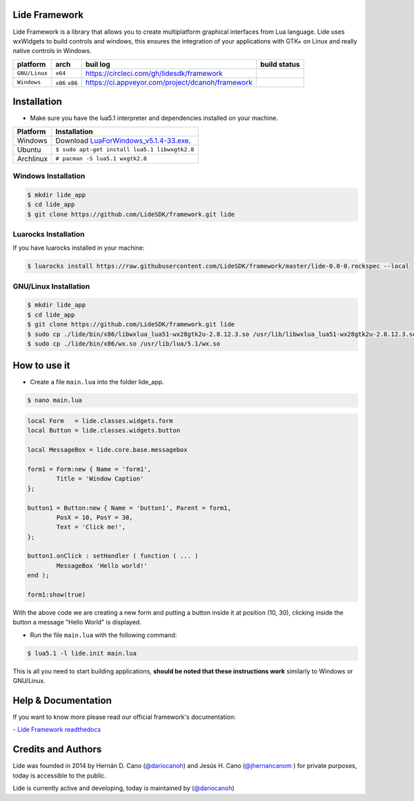 Lide Framework
==============

Lide Framework is a library that allows you to create multiplatform graphical interfaces from Lua language.
Lide uses wxWidgets to build controls and windows, this ensures the integration of your applications 
with GTK+ on Linux and really native controls in Windows.

================  =================  ===================================================  ================
  platform          arch               buil log                                            build status
================  =================  ===================================================  ================
  ``GNU/Linux``    ``x64``            https://circleci.com/gh/lidesdk/framework            .. image:: https://circleci.com/gh/lidesdk/framework.svg?style=svg
  ``Windows``      ``x86`` ``x86``    https://ci.appveyor.com/project/dcanoh/framework     .. image:: https://ci.appveyor.com/api/projects/status/kqs9p85067nqtg5b?svg=true
                                                                                              :target: https://ci.appveyor.com/project/dcanoh/framework
================  =================  ===================================================  ================

Installation
============

* Make sure you have the lua5.1 interpreter and dependencies installed on your machine.

============  ======================================================================================
 Platform      Installation
============  ======================================================================================
 Windows   	   Download `LuaForWindows_v5.1.4-33.exe <http://files.luaforge.net/releases/luaforwindows/luaforwindows/5.1.4-33/LuaForWindows_v5.1.4-33.exe>`_.
 Ubuntu        ``$ sudo apt-get install lua5.1 libwxgtk2.8``
 Archlinux	   ``# pacman -S lua5.1 wxgtk2.8``
============  ======================================================================================


Windows Installation
********************

.. code-block:: bash

	$ mkdir lide_app
	$ cd lide_app
	$ git clone https://github.com/LideSDK/framework.git lide


Luarocks Installation
*********************

If you have luarocks installed in your machine:

.. code-block:: bash
	
	$ luarocks install https://raw.githubusercontent.com/LideSDK/framework/master/lide-0.0-0.rockspec --local


GNU/Linux Installation
**********************

.. code-block:: bash

	$ mkdir lide_app
	$ cd lide_app
	$ git clone https://github.com/LideSDK/framework.git lide
	$ sudo cp ./lide/bin/x86/libwxlua_lua51-wx28gtk2u-2.8.12.3.so /usr/lib/libwxlua_lua51-wx28gtk2u-2.8.12.3.so
	$ sudo cp ./lide/bin/x86/wx.so /usr/lib/lua/5.1/wx.so
 

How to use it
=============

* Create a file ``main.lua`` into the folder lide_app.

.. code-block:: bash
	
	$ nano main.lua

.. code-block:: lua

	local Form   = lide.classes.widgets.form
	local Button = lide.classes.widgets.button

	local MessageBox = lide.core.base.messagebox

	form1 = Form:new { Name = 'form1',
		Title = 'Window Caption'
	};

	button1 = Button:new { Name = 'button1', Parent = form1,
		PosX = 10, PosY = 30,
		Text = 'Click me!',
	};

	button1.onClick : setHandler ( function ( ... )
		MessageBox 'Hello world!'
	end );

	form1:show(true)


With the above code we are creating a new form and putting a button inside it
at position (10, 30), clicking inside the button a message "Hello World" is displayed.

* Run the file ``main.lua`` with the following command:

.. code-block:: bash
	
	$ lua5.1 -l lide.init main.lua

This is all you need to start building applications, **should be noted that these instructions work** 
similarly to Windows or GNU/Linux.

Help & Documentation
====================

If you want to know more please read our official framework's documentation:


`- Lide Framework readthedocs <http://lide-framework.rtfd.io>`_

Credits and Authors
===================

Lide was founded in 2014 by Hernán D. Cano (`@dariocanoh <https://github.com/dariocanoh>`_) and Jesús H. Cano (`@jhernancanom <https://github.com/jhernancanom>`_ ) for private purposes, today is accessible to the public.

Lide is currently active and developing, today is maintained by (`@dariocanoh <https://github.com/dariocanoh>`_)